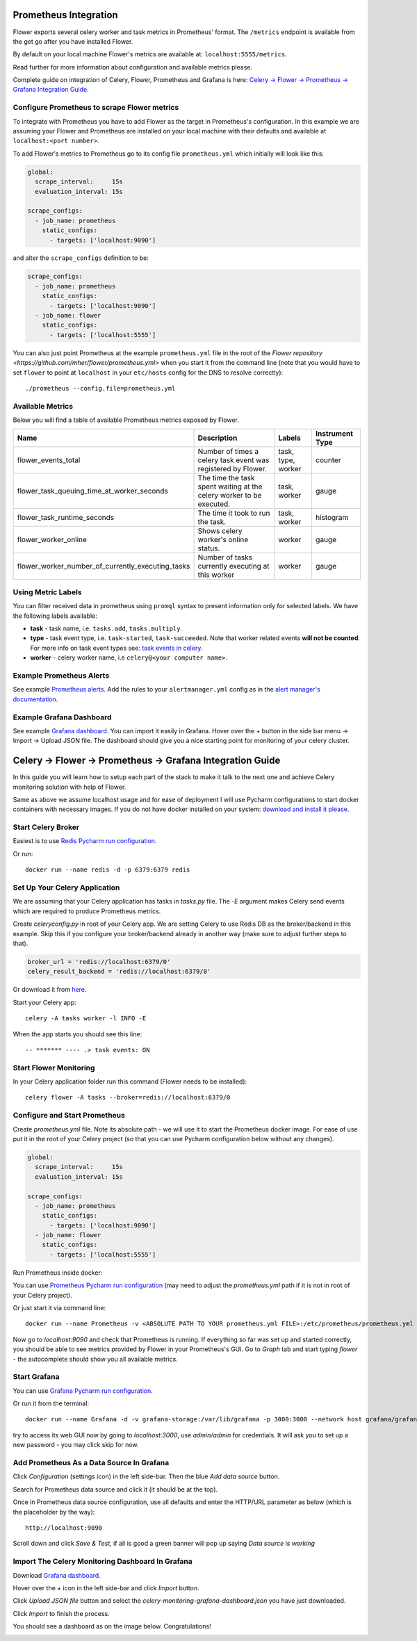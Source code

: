 Prometheus Integration
======================

Flower exports several celery worker and task metrics in Prometheus' format.
The ``/metrics`` endpoint is available from the get go after you have installed Flower.

By default on your local machine Flower's metrics are available at: ``localhost:5555/metrics``.

Read further for more information about configuration and available metrics please.

Complete guide on integration of Celery, Flower, Prometheus and Grafana is here: `Celery -> Flower -> Prometheus -> Grafana Integration Guide`_.

Configure Prometheus to scrape Flower metrics
---------------------------------------------

To integrate with Prometheus you have to add Flower as the target in Prometheus's configuration.
In this example we are assuming your Flower and Prometheus are installed on your local machine
with their defaults and available at ``localhost:<port number>``.

To add Flower's metrics to Prometheus go to its config file ``prometheus.yml`` which initially
will look like this:

.. code-block:: yaml

    global:
      scrape_interval:     15s
      evaluation_interval: 15s

    scrape_configs:
      - job_name: prometheus
        static_configs:
          - targets: ['localhost:9090']

and alter the ``scrape_configs`` definition to be:

.. code-block:: yaml

    scrape_configs:
      - job_name: prometheus
        static_configs:
          - targets: ['localhost:9090']
      - job_name: flower
        static_configs:
          - targets: ['localhost:5555']

You can also just point Prometheus at the example ``prometheus.yml`` file in the root of the `Flower repository <https://github.com/mher/flower/prometheus.yml>`
when you start it from the command line (note that you would have to set ``flower`` to point at ``localhost`` in your ``etc/hosts`` config for the DNS to resolve correctly)::

    ./prometheus --config.file=prometheus.yml

Available Metrics
-----------------

Below you will find a table of available Prometheus metrics exposed by Flower.

+---------------------------------------------------+----------------------------------------------------------------------+--------------------+-----------------+
| Name                                              | Description                                                          |  Labels            | Instrument Type |
+===================================================+======================================================================+====================+=================+
| flower_events_total                               | Number of times a celery task event was registered by Flower.        | task, type, worker | counter         |
+---------------------------------------------------+----------------------------------------------------------------------+--------------------+-----------------+
| flower_task_queuing_time_at_worker_seconds        | The time the task spent waiting at the celery worker to be executed. | task, worker       | gauge           |
+---------------------------------------------------+----------------------------------------------------------------------+--------------------+-----------------+
| flower_task_runtime_seconds                       | The time it took to run the task.                                    | task, worker       | histogram       |
+---------------------------------------------------+----------------------------------------------------------------------+--------------------+-----------------+
| flower_worker_online                              | Shows celery worker's online status.                                 | worker             | gauge           |
+---------------------------------------------------+----------------------------------------------------------------------+--------------------+-----------------+
| flower_worker_number_of_currently_executing_tasks | Number of tasks currently executing at this worker                   | worker             | gauge           |
+---------------------------------------------------+----------------------------------------------------------------------+--------------------+-----------------+

Using Metric Labels
-------------------

You can filter received data in prometheus using ``promql`` syntax to present information only for selected labels.
We have the following labels available:

* **task** - task name, i.e. ``tasks.add``, ``tasks.multiply``.
* **type** - task event type, i.e. ``task-started``, ``task-succeeded``. Note that worker related events **will not be counted**.
  For more info on task event types see: `task events in celery <https://docs.celeryproject.org/en/stable/userguide/monitoring.html#task-events>`_.
* **worker** - celery worker name, i.e ``celery@<your computer name>``.

Example Prometheus Alerts
-------------------------

See example `Prometheus alerts <https://github.com/mher/flower/tree/master/examples/prometheus-alerts.yaml>`_.
Add the rules to your ``alertmanager.yml`` config as in the `alert manager's documentation <https://prometheus.io/docs/alerting/latest/configuration/>`_.


Example Grafana Dashboard
-------------------------

See example `Grafana dashboard <https://github.com/mher/flower/tree/master/examples/celery-monitoring-grafana-dashboard.json>`_.
You can import it easily in Grafana.
Hover over the + button in the side bar menu -> Import -> Upload JSON file.
The dashboard should give you a nice starting point for monitoring of your celery cluster.

Celery -> Flower -> Prometheus -> Grafana Integration Guide
===========================================================

In this guide you will learn how to setup each part of the stack to make it talk to the next one and achieve Celery
monitoring solution with help of Flower.

Same as above we assume localhost usage and for ease of deployment I will use Pycharm configurations to start docker
containers with necessary images. If you do not have docker installed on your system: `download and install it please <https://www.docker.com/get-started>`_.

Start Celery Broker
-------------------

Easiest is to use `Redis Pycharm run configuration <https://github.com/mher/flower/tree/master/examples/pycharm-configurations/Redis.run.xml>`_.

Or run::

    docker run --name redis -d -p 6379:6379 redis


Set Up Your Celery Application
-------------------------------

We are assuming that your Celery application has tasks in `tasks.py` file. The `-E` argument makes Celery send events
which are required to produce Prometheus metrics.

Create `celeryconfig.py` in root of your Celery app. We are setting Celery to use Redis DB as the broker/backend in this
example. Skip this if you configure your broker/backend already in another way (make sure to adjust further steps to that).

.. code-block:: python

    broker_url = 'redis://localhost:6379/0'
    celery_result_backend = 'redis://localhost:6379/0'

Or download it from `here <https://github.com/mher/flower/tree/master/examples/celeryconfig.py>`_.

Start your Celery app::

    celery -A tasks worker -l INFO -E

When the app starts you should see this line::

    -- ******* ---- .> task events: ON


Start Flower Monitoring
-----------------------

In your Celery application folder run this command (Flower needs to be installed)::

    celery flower -A tasks --broker=redis://localhost:6379/0

Configure and Start Prometheus
------------------------------

Create `prometheus.yml` file. Note its absolute path - we will use it to start the Prometheus docker image.
For ease of use put it in the root of your Celery project (so that you can use Pycharm configuration below without any changes).

.. code-block:: yaml

    global:
      scrape_interval:     15s
      evaluation_interval: 15s

    scrape_configs:
      - job_name: prometheus
        static_configs:
          - targets: ['localhost:9090']
      - job_name: flower
        static_configs:
          - targets: ['localhost:5555']

Run Prometheus inside docker:

You can use `Prometheus Pycharm run configuration <https://github.com/mher/flower/tree/master/examples/pycharm-configurations/Prometheus.run.xml>`_ (may need to adjust the `prometheus.yml` path if it is not in root of your Celery project).

Or just start it via command line::

    docker run --name Prometheus -v <ABSOLUTE PATH TO YOUR prometheus.yml FILE>:/etc/prometheus/prometheus.yml -p 9090:9090 --network host prom/prometheus


Now go to `localhost:9090` and check that Prometheus is running.
If everything so far was set up and started correctly, you should be able to see metrics provided by Flower in your
Prometheus's GUI. Go to `Graph` tab and start typing `flower` - the autocomplete should show you all available metrics.

.. image:: docs/screenshots/flower-metrics-in-prometheus.png
   :width: 100%

Start Grafana
-------------

You can use `Grafana Pycharm run configuration <https://github.com/mher/flower/tree/master/examples/pycharm-configurations/Grafna.run.xml>`_.

Or run it from the terminal::

    docker run --name Grafana -d -v grafana-storage:/var/lib/grafana -p 3000:3000 --network host grafana/grafana

try to access its web GUI now by going to `localhost:3000`, use `admin/admin` for credentials. It will ask you to set up
a new password - you may click skip for now.


Add Prometheus As a Data Source In Grafana
------------------------------------------

Click `Configuration` (settings icon) in the left side-bar. Then the blue `Add data source` button.

.. image:: docs/screenshots/grafana-add-data-source.png
   :width: 100%

Search for Prometheus data source and click it (it should be at the top).

.. image:: docs/screenshots/grafana-add-prometheus-data-source.png
   :width: 100%

Once in Prometheus data source configuration, use all defaults and enter the HTTP/URL parameter as below (which is the placeholder by the way)::

    http://localhost:9090

.. image:: docs/screenshots/grafana-configure-prometheus-data-source.png
   :width: 100%

Scroll down and click `Save & Test`, if all is good a green banner will pop up saying `Data source is working`

.. image:: docs/screenshots/grafana-test-prometheus-data-source.png
   :width: 100%


Import The Celery Monitoring Dashboard In Grafana
-------------------------------------------------

Download `Grafana dashboard <https://github.com/mher/flower/tree/master/examples/celery-monitoring-grafana-dashboard.json>`_.

Hover over the `+` icon in the left side-bar and click `Import` button.

.. image:: docs/screenshots/grafana-import-dashboard.png
   :width: 30%

Click `Upload JSON file` button and select the `celery-monitoring-grafana-dashboard.json` you have just downloaded.

.. image:: docs/screenshots/grafana-import-celery-monitoring-dashboard.png
   :width: 100%

Click `Import` to finish the process.

You should see a dashboard as on the image below. Congratulations!

.. image:: docs/screenshots/grafana-dashboard.png
   :width: 100%

